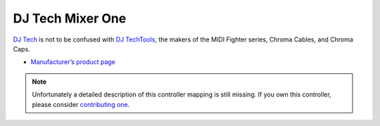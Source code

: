 DJ Tech Mixer One
=================

`DJ Tech <http://www.djtechpro.com/eng/index.php>`__ is not to be
confused with `DJ TechTools <http://djtechtools.com/>`__, the makers of
the MIDI Fighter series, Chroma Cables, and Chroma Caps.

-  `Manufacturer’s product page <http://www.djtechpro.com/eng/product-details.php?id=10>`__

.. versionadded:: 1.10.1

.. note::
   Unfortunately a detailed description of this controller mapping is still missing.
   If you own this controller, please consider
   `contributing one <https://github.com/mixxxdj/mixxx/wiki/Contributing-Mappings#documenting-the-mapping>`__.
